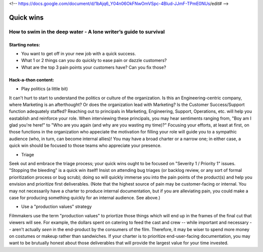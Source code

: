<!-- https://docs.google.com/document/d/1bAjq6_Y04n06OkFNwOmVSpc-4Blud-JJmF-TPmE0NUs/edit# -->

**********
Quick wins
**********

=================================================================
How to swim in the deep water - A lone writer’s guide to survival
=================================================================

Starting notes:
---------------

* You want to get off in your new job with a quick success. 
* What 1 or 2 things can you do quickly to ease pain or dazzle customers?
* What are the top 3 pain points your customers have?  Can you fix those?

Hack-a-thon content:
--------------------

* Play politics (a little bit) 

It can't hurt to start to understand the politics or culture of the organization. Is this an Engineering-centric company, where Marketing is an afterthought? Or does the organization lead with Marketing? Is the Customer Success/Support function adequately staffed? Reaching out to principals in Marketing, Engineering, Support, Operations, etc. will help you eastablish and reinforce your role. When interviewing these principals, you may hear sentiments ranging from, "Boy am I glad you're here!" to "Who are you again (and why are you wasting my time)?" Focusing your efforts, at least at first, on those functions in the organization who appeciate the motivation for filling your role will guide you to a sympathic audience (who, in turn, can become internal allies)! You may have a broad charter or a narrow one; in either case, a quick win should be focused to those teams who appreciate your presence. 

• Triage

Seek out and embrace the triage process; your quick wins ought to be focused on "Severity 1 / Priority 1" issues. "Stopping the bleeding" is a quick win itself! Insist on attending bug triages (or backlog review, or any sort of formal prioritization process or bug scrub); doing so will quickly immerse you into the pain points of the product(s) and help you envision and prioritize first deliverables. (Note that the highest source of pain may be customer-facing or internal. You may not necessarily have a charter to produce internal documentation, but if you are alleviating pain, you could make a case for producing something quickly for an internal audience. See above.)

* Use a "production values" strategy

Filmmakers use the term "production values" to priortize those things which will end up in the frames of the final cut that viewers will see. For example, the dollars spent on catering to feed the cast and crew -- while important and necessary -- aren't actually *seen* in the end-product by the consumers of the film. Therefore, it may be wiser to spend more money on costumes or makeup rather than sandwiches. If your charter is to prioritize end-user-facing documentation, you may want to be brutually honest about those deliverables that will provide the largest value for your time invested. 






